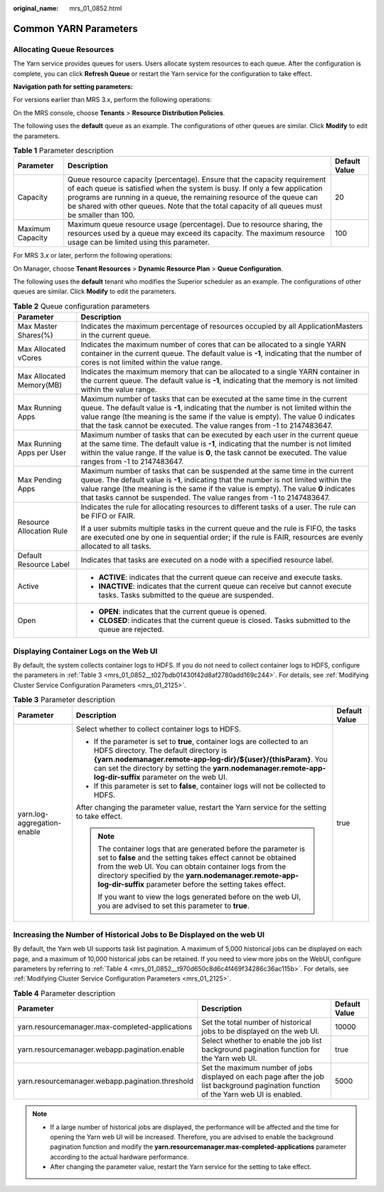:original_name: mrs_01_0852.html

.. _mrs_01_0852:

Common YARN Parameters
======================

Allocating Queue Resources
--------------------------

The Yarn service provides queues for users. Users allocate system resources to each queue. After the configuration is complete, you can click **Refresh Queue** or restart the Yarn service for the configuration to take effect.

**Navigation path for setting parameters:**

For versions earlier than MRS 3.x, perform the following operations:

On the MRS console, choose **Tenants** > **Resource Distribution Policies**.

The following uses the **default** queue as an example. The configurations of other queues are similar. Click **Modify** to edit the parameters.

.. table:: **Table 1** Parameter description

   +------------------+-------------------------------------------------------------------------------------------------------------------------------------------------------------------------------------------------------------------------------------------------------------------------------------------------------------------------------------+---------------+
   | Parameter        | Description                                                                                                                                                                                                                                                                                                                         | Default Value |
   +==================+=====================================================================================================================================================================================================================================================================================================================================+===============+
   | Capacity         | Queue resource capacity (percentage). Ensure that the capacity requirement of each queue is satisfied when the system is busy. If only a few application programs are running in a queue, the remaining resource of the queue can be shared with other queues. Note that the total capacity of all queues must be smaller than 100. | 20            |
   +------------------+-------------------------------------------------------------------------------------------------------------------------------------------------------------------------------------------------------------------------------------------------------------------------------------------------------------------------------------+---------------+
   | Maximum Capacity | Maximum queue resource usage (percentage). Due to resource sharing, the resources used by a queue may exceed its capacity. The maximum resource usage can be limited using this parameter.                                                                                                                                          | 100           |
   +------------------+-------------------------------------------------------------------------------------------------------------------------------------------------------------------------------------------------------------------------------------------------------------------------------------------------------------------------------------+---------------+

For MRS 3.\ *x* or later, perform the following operations:

On Manager, choose **Tenant Resources** > **Dynamic Resource Plan** > **Queue Configuration**.

The following uses the **default** tenant who modifies the Superior scheduler as an example. The configurations of other queues are similar. Click **Modify** to edit the parameters.

.. table:: **Table 2** Queue configuration parameters

   +-----------------------------------+---------------------------------------------------------------------------------------------------------------------------------------------------------------------------------------------------------------------------------------------------------------------------------------------------------------------------------------+
   | Parameter                         | Description                                                                                                                                                                                                                                                                                                                           |
   +===================================+=======================================================================================================================================================================================================================================================================================================================================+
   | Max Master Shares(%)              | Indicates the maximum percentage of resources occupied by all ApplicationMasters in the current queue.                                                                                                                                                                                                                                |
   +-----------------------------------+---------------------------------------------------------------------------------------------------------------------------------------------------------------------------------------------------------------------------------------------------------------------------------------------------------------------------------------+
   | Max Allocated vCores              | Indicates the maximum number of cores that can be allocated to a single YARN container in the current queue. The default value is **-1**, indicating that the number of cores is not limited within the value range.                                                                                                                  |
   +-----------------------------------+---------------------------------------------------------------------------------------------------------------------------------------------------------------------------------------------------------------------------------------------------------------------------------------------------------------------------------------+
   | Max Allocated Memory(MB)          | Indicates the maximum memory that can be allocated to a single YARN container in the current queue. The default value is **-1**, indicating that the memory is not limited within the value range.                                                                                                                                    |
   +-----------------------------------+---------------------------------------------------------------------------------------------------------------------------------------------------------------------------------------------------------------------------------------------------------------------------------------------------------------------------------------+
   | Max Running Apps                  | Maximum number of tasks that can be executed at the same time in the current queue. The default value is **-1**, indicating that the number is not limited within the value range (the meaning is the same if the value is empty). The value 0 indicates that the task cannot be executed. The value ranges from -1 to 2147483647.    |
   +-----------------------------------+---------------------------------------------------------------------------------------------------------------------------------------------------------------------------------------------------------------------------------------------------------------------------------------------------------------------------------------+
   | Max Running Apps per User         | Maximum number of tasks that can be executed by each user in the current queue at the same time. The default value is **-1**, indicating that the number is not limited within the value range. If the value is **0**, the task cannot be executed. The value ranges from -1 to 2147483647.                                           |
   +-----------------------------------+---------------------------------------------------------------------------------------------------------------------------------------------------------------------------------------------------------------------------------------------------------------------------------------------------------------------------------------+
   | Max Pending Apps                  | Maximum number of tasks that can be suspended at the same time in the current queue. The default value is **-1**, indicating that the number is not limited within the value range (the meaning is the same if the value is empty). The value **0** indicates that tasks cannot be suspended. The value ranges from -1 to 2147483647. |
   +-----------------------------------+---------------------------------------------------------------------------------------------------------------------------------------------------------------------------------------------------------------------------------------------------------------------------------------------------------------------------------------+
   | Resource Allocation Rule          | Indicates the rule for allocating resources to different tasks of a user. The rule can be FIFO or FAIR.                                                                                                                                                                                                                               |
   |                                   |                                                                                                                                                                                                                                                                                                                                       |
   |                                   | If a user submits multiple tasks in the current queue and the rule is FIFO, the tasks are executed one by one in sequential order; if the rule is FAIR, resources are evenly allocated to all tasks.                                                                                                                                  |
   +-----------------------------------+---------------------------------------------------------------------------------------------------------------------------------------------------------------------------------------------------------------------------------------------------------------------------------------------------------------------------------------+
   | Default Resource Label            | Indicates that tasks are executed on a node with a specified resource label.                                                                                                                                                                                                                                                          |
   +-----------------------------------+---------------------------------------------------------------------------------------------------------------------------------------------------------------------------------------------------------------------------------------------------------------------------------------------------------------------------------------+
   | Active                            | -  **ACTIVE**: indicates that the current queue can receive and execute tasks.                                                                                                                                                                                                                                                        |
   |                                   | -  **INACTIVE**: indicates that the current queue can receive but cannot execute tasks. Tasks submitted to the queue are suspended.                                                                                                                                                                                                   |
   +-----------------------------------+---------------------------------------------------------------------------------------------------------------------------------------------------------------------------------------------------------------------------------------------------------------------------------------------------------------------------------------+
   | Open                              | -  **OPEN**: indicates that the current queue is opened.                                                                                                                                                                                                                                                                              |
   |                                   | -  **CLOSED**: indicates that the current queue is closed. Tasks submitted to the queue are rejected.                                                                                                                                                                                                                                 |
   +-----------------------------------+---------------------------------------------------------------------------------------------------------------------------------------------------------------------------------------------------------------------------------------------------------------------------------------------------------------------------------------+

Displaying Container Logs on the Web UI
---------------------------------------

By default, the system collects container logs to HDFS. If you do not need to collect container logs to HDFS, configure the parameters in :ref:`Table 3 <mrs_01_0852__t027bdb01430f42d8af2780add169c244>`. For details, see :ref:`Modifying Cluster Service Configuration Parameters <mrs_01_2125>`.

.. _mrs_01_0852__t027bdb01430f42d8af2780add169c244:

.. table:: **Table 3** Parameter description

   +-----------------------------+----------------------------------------------------------------------------------------------------------------------------------------------------------------------------------------------------------------------------------------------------------------------------------------------------------------+-----------------------+
   | Parameter                   | Description                                                                                                                                                                                                                                                                                                    | Default Value         |
   +=============================+================================================================================================================================================================================================================================================================================================================+=======================+
   | yarn.log-aggregation-enable | Select whether to collect container logs to HDFS.                                                                                                                                                                                                                                                              | true                  |
   |                             |                                                                                                                                                                                                                                                                                                                |                       |
   |                             | -  If the parameter is set to **true**, container logs are collected to an HDFS directory. The default directory is **{yarn.nodemanager.remote-app-log-dir}/${user}/{thisParam}**. You can set the directory by setting the **yarn.nodemanager.remote-app-log-dir-suffix** parameter on the web UI.            |                       |
   |                             | -  If this parameter is set to **false**, container logs will not be collected to HDFS.                                                                                                                                                                                                                        |                       |
   |                             |                                                                                                                                                                                                                                                                                                                |                       |
   |                             | After changing the parameter value, restart the Yarn service for the setting to take effect.                                                                                                                                                                                                                   |                       |
   |                             |                                                                                                                                                                                                                                                                                                                |                       |
   |                             | .. note::                                                                                                                                                                                                                                                                                                      |                       |
   |                             |                                                                                                                                                                                                                                                                                                                |                       |
   |                             |    The container logs that are generated before the parameter is set to **false** and the setting takes effect cannot be obtained from the web UI. You can obtain container logs from the directory specified by the **yarn.nodemanager.remote-app-log-dir-suffix** parameter before the setting takes effect. |                       |
   |                             |                                                                                                                                                                                                                                                                                                                |                       |
   |                             |    If you want to view the logs generated before on the web UI, you are advised to set this parameter to **true**.                                                                                                                                                                                             |                       |
   +-----------------------------+----------------------------------------------------------------------------------------------------------------------------------------------------------------------------------------------------------------------------------------------------------------------------------------------------------------+-----------------------+

Increasing the Number of Historical Jobs to Be Displayed on the web UI
----------------------------------------------------------------------

By default, the Yarn web UI supports task list pagination. A maximum of 5,000 historical jobs can be displayed on each page, and a maximum of 10,000 historical jobs can be retained. If you need to view more jobs on the WebUI, configure parameters by referring to :ref:`Table 4 <mrs_01_0852__t970d650c8d6c4f469f34286c36ac115b>`. For details, see :ref:`Modifying Cluster Service Configuration Parameters <mrs_01_2125>`.

.. _mrs_01_0852__t970d650c8d6c4f469f34286c36ac115b:

.. table:: **Table 4** Parameter description

   +--------------------------------------------------+----------------------------------------------------------------------------------------------------------------------------------------+---------------+
   | Parameter                                        | Description                                                                                                                            | Default Value |
   +==================================================+========================================================================================================================================+===============+
   | yarn.resourcemanager.max-completed-applications  | Set the total number of historical jobs to be displayed on the web UI.                                                                 | 10000         |
   +--------------------------------------------------+----------------------------------------------------------------------------------------------------------------------------------------+---------------+
   | yarn.resourcemanager.webapp.pagination.enable    | Select whether to enable the job list background pagination function for the Yarn web UI.                                              | true          |
   +--------------------------------------------------+----------------------------------------------------------------------------------------------------------------------------------------+---------------+
   | yarn.resourcemanager.webapp.pagination.threshold | Set the maximum number of jobs displayed on each page after the job list background pagination function of the Yarn web UI is enabled. | 5000          |
   +--------------------------------------------------+----------------------------------------------------------------------------------------------------------------------------------------+---------------+

.. note::

   -  If a large number of historical jobs are displayed, the performance will be affected and the time for opening the Yarn web UI will be increased. Therefore, you are advised to enable the background pagination function and modify the **yarn.resourcemanager.max-completed-applications** parameter according to the actual hardware performance.
   -  After changing the parameter value, restart the Yarn service for the setting to take effect.
